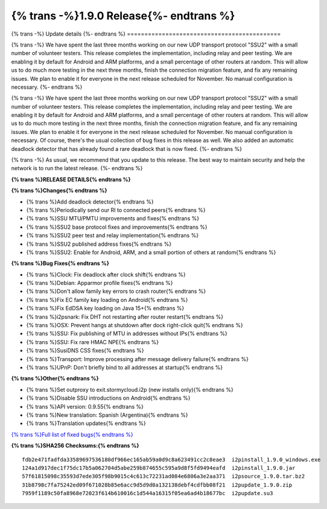 ===========================================
{% trans -%}1.9.0 Release{%- endtrans %}
===========================================

.. meta::
   :author: zzz
   :date: 2022-08-22
   :category: release
   :excerpt: {% trans %}1.9.0 with SSU2{% endtrans %}

{% trans -%}
Update details
{%- endtrans %}
============================================


{% trans -%}
We have spent the last three months working on our new UDP transport protocol "SSU2"
with a small number of volunteer testers.
This release completes the implementation, including relay and peer testing.
We are enabling it by default for Android and ARM platforms, and a small percentage of other routers at random.
This will allow us to do much more testing in the next three months, finish the connection migration feature,
and fix any remaining issues.
We plan to enable it for everyone in the next release scheduled for November.
No manual configuration is necessary.
{%- endtrans %}

{% trans -%}
We have spent the last three months working on our new UDP transport protocol "SSU2"
with a small number of volunteer testers.
This release completes the implementation, including relay and peer testing.
We are enabling it by default for Android and ARM platforms, and a small percentage of other routers at random.
This will allow us to do much more testing in the next three months, finish the connection migration feature,
and fix any remaining issues.
We plan to enable it for everyone in the next release scheduled for November.
No manual configuration is necessary.
Of course, there's the usual collection of bug fixes in this release as well.
We also added an automatic deadlock detector that has already found a rare deadlock that is now fixed.
{%- endtrans %}

{% trans -%}
As usual, we recommend that you update to this release. The best way to
maintain security and help the network is to run the latest release.
{%- endtrans %}


**{% trans %}RELEASE DETAILS{% endtrans %}**

**{% trans %}Changes{% endtrans %}**

- {% trans %}Add deadlock detector{% endtrans %}
- {% trans %}Periodically send our RI to connected peers{% endtrans %}
- {% trans %}SSU MTU/PMTU improvements and fixes{% endtrans %}
- {% trans %}SSU2 base protocol fixes and improvements{% endtrans %}
- {% trans %}SSU2 peer test and relay implementation{% endtrans %}
- {% trans %}SSU2 published address fixes{% endtrans %}
- {% trans %}SSU2: Enable for Android, ARM, and a small portion of others at random{% endtrans %}

**{% trans %}Bug Fixes{% endtrans %}**

- {% trans %}Clock: Fix deadlock after clock shift{% endtrans %}
- {% trans %}Debian: Apparmor profile fixes{% endtrans %}
- {% trans %}Don't allow family key errors to crash router{% endtrans %}
- {% trans %}Fix EC family key loading on Android{% endtrans %}
- {% trans %}Fix EdDSA key loading on Java 15+{% endtrans %}
- {% trans %}i2psnark: Fix DHT not restarting after router restart{% endtrans %}
- {% trans %}OSX: Prevent hangs at shutdown after dock right-click quit{% endtrans %}
- {% trans %}SSU: Fix publishing of MTU in addresses without IPs{% endtrans %}
- {% trans %}SSU: Fix rare HMAC NPE{% endtrans %}
- {% trans %}SusiDNS CSS fixes{% endtrans %}
- {% trans %}Transport: Improve processing after message delivery failure{% endtrans %}
- {% trans %}UPnP: Don't briefly bind to all addresses at startup{% endtrans %}


**{% trans %}Other{% endtrans %}**

- {% trans %}Set outproxy to exit.stormycloud.i2p (new installs only){% endtrans %}
- {% trans %}Disable SSU introductions on Android{% endtrans %}
- {% trans %}API version: 0.9.55{% endtrans %}
- {% trans %}New translation: Spanish (Argentina){% endtrans %}
- {% trans %}Translation updates{% endtrans %}



`{% trans %}Full list of fixed bugs{% endtrans %}`__

__ http://{{ i2pconv('git.idk.i2p') }}/i2p-hackers/i2p.i2p/-/issues?scope=all&state=closed&milestone_title=1.9.0


**{% trans %}SHA256 Checksums:{% endtrans %}**

::

     fdb2e471fadfda33589697536180df966ec165ab59a0d9c8a623491cc2c8eae3  i2pinstall_1.9.0_windows.exe
     124a1d917dec1f75dc17b5a062704d5abe259b874655c595a9d8f5fd9494eafd  i2pinstall_1.9.0.jar
     57f61815098c35593d7ede305f98b9015c4c613c72231ad084e6806a3e2aa371  i2psource_1.9.0.tar.bz2
     31b8798c7fa75242ed09f671028b85e6acc9d5d9d0a132138debf4cdfbb08f21  i2pupdate_1.9.0.zip
     7959f1189c50fa8968e72023f614b610016c1d544a16315f05ea6ad4b18677bc  i2pupdate.su3

